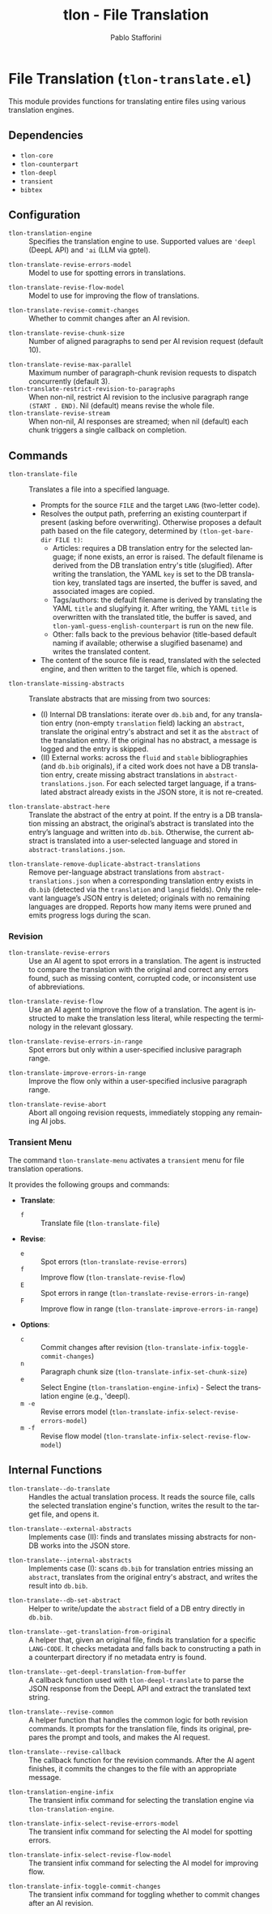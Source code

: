 #+title: tlon - File Translation
#+author: Pablo Stafforini
#+EXCLUDE_TAGS: noexport
#+language: en
#+options: ':t toc:nil author:t email:t num:t
#+startup: content
#+texinfo_header: @set MAINTAINERSITE @uref{https://github.com/tlon-team/tlon,maintainer webpage}
#+texinfo_header: @set MAINTAINER Pablo Stafforini
#+texinfo_header: @set MAINTAINEREMAIL @email{pablo@tlon.team}
#+texinfo_header: @set MAINTAINERCONTACT @uref{mailto:pablo@tlon.team,contact the maintainer}
#+texinfo: @insertcopying

* File Translation (=tlon-translate.el=)
:PROPERTIES:
:CUSTOM_ID: h:tlon-translate
:END:

This module provides functions for translating entire files using various translation engines.

** Dependencies
:PROPERTIES:
:CUSTOM_ID: h:tlon-translate-dependencies
:END:

+ =tlon-core=
+ =tlon-counterpart=
+ =tlon-deepl=
+ =transient=
+ =bibtex=

** Configuration
:PROPERTIES:
:CUSTOM_ID: h:tlon-translate-config
:END:

#+vindex: tlon-translation-engine
+ ~tlon-translation-engine~ :: Specifies the translation engine to use. Supported values are ='deepl= (DeepL API) and ='ai= (LLM via gptel).
#+vindex: tlon-translate-revise-errors-model
+ ~tlon-translate-revise-errors-model~ :: Model to use for spotting errors in translations.
#+vindex: tlon-translate-revise-flow-model
+ ~tlon-translate-revise-flow-model~ :: Model to use for improving the flow of translations.
#+vindex: tlon-translate-revise-commit-changes
+ ~tlon-translate-revise-commit-changes~ :: Whether to commit changes after an AI revision.
#+vindex: tlon-translate-revise-chunk-size
+ ~tlon-translate-revise-chunk-size~ :: Number of aligned paragraphs to send per AI revision request (default 10).
#+vindex: tlon-translate-revise-max-parallel
+ ~tlon-translate-revise-max-parallel~ :: Maximum number of paragraph-chunk revision requests to dispatch concurrently (default 3).
+ ~tlon-translate-restrict-revision-to-paragraphs~ :: When non-nil, restrict AI revision to the inclusive paragraph range =(START . END)=.  Nil (default) means revise the whole file.
+ ~tlon-translate-revise-stream~ :: When non-nil, AI responses are streamed; when nil (default) each chunk triggers a single callback on completion.

** Commands
:PROPERTIES:
:CUSTOM_ID: h:tlon-translate-commands
:END:

#+findex: tlon-translate-file
+ ~tlon-translate-file~ :: Translates a file into a specified language.
  - Prompts for the source =FILE= and the target =LANG= (two-letter code).
  - Resolves the output path, preferring an existing counterpart if present (asking before overwriting). Otherwise proposes a default path based on the file category, determined by ~(tlon-get-bare-dir FILE t)~:
    - Articles: requires a DB translation entry for the selected language; if none exists, an error is raised. The default filename is derived from the DB translation entry's title (slugified). After writing the translation, the YAML ~key~ is set to the DB translation key, translated tags are inserted, the buffer is saved, and associated images are copied.
    - Tags/authors: the default filename is derived by translating the YAML ~title~ and slugifying it. After writing, the YAML ~title~ is overwritten with the translated title, the buffer is saved, and ~tlon-yaml-guess-english-counterpart~ is run on the new file.
    - Other: falls back to the previous behavior (title-based default naming if available; otherwise a slugified basename) and writes the translated content.
  - The content of the source file is read, translated with the selected engine, and then written to the target file, which is opened.

#+findex: tlon-translate-missing-abstracts
+ ~tlon-translate-missing-abstracts~ :: Translate abstracts that are missing from two sources:
  - (I) Internal DB translations: iterate over =db.bib= and, for any translation entry (non-empty ~translation~ field) lacking an ~abstract~, translate the original entry's abstract and set it as the ~abstract~ of the translation entry. If the original has no abstract, a message is logged and the entry is skipped.
  - (II) External works: across the =fluid= and =stable= bibliographies (and =db.bib= originals), if a cited work does not have a DB translation entry, create missing abstract translations in =abstract-translations.json=. For each selected target language, if a translated abstract already exists in the JSON store, it is not re-created.

#+findex: tlon-translate-abstract-here
+ ~tlon-translate-abstract-here~ :: Translate the abstract of the entry at point. If the entry is a DB translation missing an abstract, the original’s abstract is translated into the entry’s language and written into =db.bib=. Otherwise, the current abstract is translated into a user-selected language and stored in =abstract-translations.json=.

#+findex: tlon-translate-remove-duplicate-abstract-translations
+ ~tlon-translate-remove-duplicate-abstract-translations~ :: Remove per-language abstract translations from =abstract-translations.json= when a corresponding translation entry exists in =db.bib= (detected via the =translation= and =langid= fields). Only the relevant language’s JSON entry is deleted; originals with no remaining languages are dropped. Reports how many items were pruned and emits progress logs during the scan.

*** Revision
:PROPERTIES:
:CUSTOM_ID: h:tlon-translate-revision
:END:

#+findex: tlon-translate-revise-errors
+ ~tlon-translate-revise-errors~ :: Use an AI agent to spot errors in a translation. The agent is instructed to compare the translation with the original and correct any errors found, such as missing content, corrupted code, or inconsistent use of abbreviations.

#+findex: tlon-translate-revise-flow
+ ~tlon-translate-revise-flow~ :: Use an AI agent to improve the flow of a translation. The agent is instructed to make the translation less literal, while respecting the terminology in the relevant glossary.

#+findex: tlon-translate-revise-errors-in-range
+ ~tlon-translate-revise-errors-in-range~ :: Spot errors but only within a user-specified inclusive paragraph range.

#+findex: tlon-translate-improve-errors-in-range
+ ~tlon-translate-improve-errors-in-range~ :: Improve the flow only within a user-specified inclusive paragraph range.

#+findex: tlon-translate-revise-abort
+ ~tlon-translate-revise-abort~ :: Abort all ongoing revision requests, immediately stopping any remaining AI jobs.

*** Transient Menu
:PROPERTIES:
:CUSTOM_ID: h:tlon-translate-menu
:END:
#+findex: tlon-translate-menu
The command ~tlon-translate-menu~ activates a =transient= menu for file translation operations.

It provides the following groups and commands:
+ *Translate*:
  + =f= :: Translate file (~tlon-translate-file~)
+ *Revise*:
  + =e= :: Spot errors (~tlon-translate-revise-errors~)
  + =f= :: Improve flow (~tlon-translate-revise-flow~)
  + =E= :: Spot errors in range (~tlon-translate-revise-errors-in-range~)
  + =F= :: Improve flow in range (~tlon-translate-improve-errors-in-range~)
+ *Options*:
  + =c= :: Commit changes after revision (~tlon-translate-infix-toggle-commit-changes~)
  + =n= :: Paragraph chunk size (~tlon-translate-infix-set-chunk-size~)
  + =e= :: Select Engine (~tlon-translation-engine-infix~) - Select the translation engine (e.g., 'deepl).
  + =m -e= :: Revise errors model (~tlon-translate-infix-select-revise-errors-model~)
  + =m -f= :: Revise flow model (~tlon-translate-infix-select-revise-flow-model~)

** Internal Functions
:PROPERTIES:
:CUSTOM_ID: h:tlon-translate-internals
:END:

#+findex: tlon-translate--do-translate
+ ~tlon-translate--do-translate~ :: Handles the actual translation process. It reads the source file, calls the selected translation engine's function, writes the result to the target file, and opens it.
#+findex: tlon-translate--external-abstracts
+ ~tlon-translate--external-abstracts~ :: Implements case (II): finds and translates missing abstracts for non-DB works into the JSON store.
#+findex: tlon-translate--internal-abstracts
+ ~tlon-translate--internal-abstracts~ :: Implements case (I): scans =db.bib= for translation entries missing an ~abstract~, translates from the original entry's abstract, and writes the result into =db.bib=.
#+findex: tlon-translate--db-set-abstract
+ ~tlon-translate--db-set-abstract~ :: Helper to write/update the ~abstract~ field of a DB entry directly in =db.bib=.

#+findex: tlon-translate--get-translation-from-original
+ ~tlon-translate--get-translation-from-original~ :: A helper that, given an original file, finds its translation for a specific =LANG-CODE=. It checks metadata and falls back to constructing a path in a counterpart directory if no metadata entry is found.

#+findex: tlon-translate--get-deepl-translation-from-buffer
+ ~tlon-translate--get-deepl-translation-from-buffer~ :: A callback function used with ~tlon-deepl-translate~ to parse the JSON response from the DeepL API and extract the translated text string.

#+findex: tlon-translate--revise-common
+ ~tlon-translate--revise-common~ :: A helper function that handles the common logic for both revision commands. It prompts for the translation file, finds its original, prepares the prompt and tools, and makes the AI request.

#+findex: tlon-translate--revise-callback
+ ~tlon-translate--revise-callback~ :: The callback function for the revision commands. After the AI agent finishes, it commits the changes to the file with an appropriate message.

#+findex: tlon-translation-engine-infix
+ ~tlon-translation-engine-infix~ :: The transient infix command for selecting the translation engine via ~tlon-translation-engine~.

#+findex: tlon-translate-infix-select-revise-errors-model
+ ~tlon-translate-infix-select-revise-errors-model~ :: The transient infix command for selecting the AI model for spotting errors.

#+findex: tlon-translate-infix-select-revise-flow-model
+ ~tlon-translate-infix-select-revise-flow-model~ :: The transient infix command for selecting the AI model for improving flow.

#+findex: tlon-translate-infix-toggle-commit-changes
+ ~tlon-translate-infix-toggle-commit-changes~ :: The transient infix command for toggling whether to commit changes after an AI revision.
